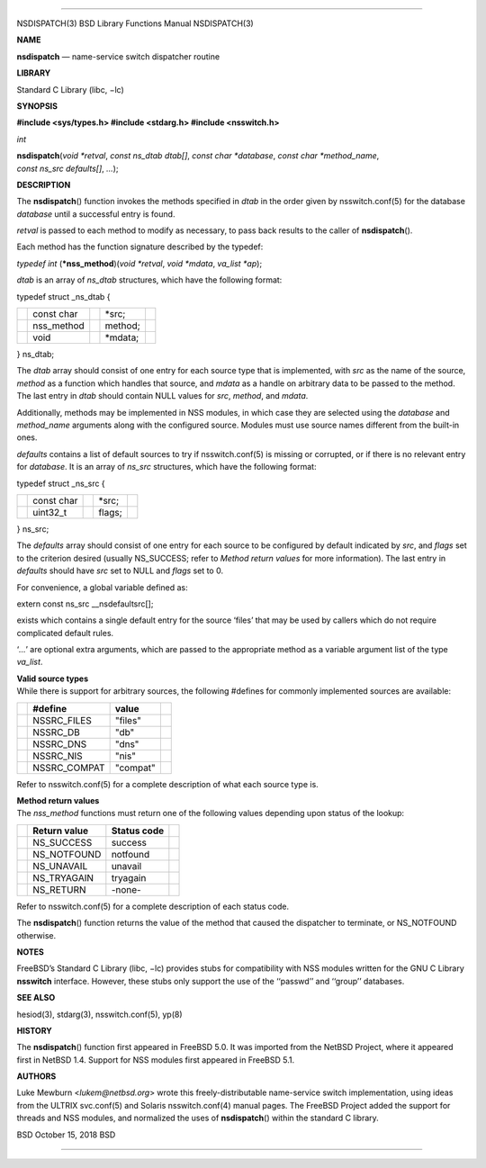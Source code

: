 --------------

NSDISPATCH(3) BSD Library Functions Manual NSDISPATCH(3)

**NAME**

**nsdispatch** — name-service switch dispatcher routine

**LIBRARY**

Standard C Library (libc, −lc)

**SYNOPSIS**

**#include <sys/types.h>
#include <stdarg.h>
#include <nsswitch.h>**

*int*

**nsdispatch**\ (*void *retval*, *const ns_dtab dtab[]*,
*const char *database*, *const char *method_name*,
*const ns_src defaults[]*, *...*);

**DESCRIPTION**

The **nsdispatch**\ () function invokes the methods specified in *dtab*
in the order given by nsswitch.conf(5) for the database *database* until
a successful entry is found.

*retval* is passed to each method to modify as necessary, to pass back
results to the caller of **nsdispatch**\ ().

Each method has the function signature described by the typedef:

*typedef int* (**\*nss_method**)(\ *void \*retval*, *void \*mdata*,
*va_list \*ap*);

*dtab* is an array of *ns_dtab* structures, which have the following
format:

typedef struct \_ns_dtab {

+-------------+-------------+-------------+-------------+-------------+
|             | const char  |             | \*src;      |             |
+-------------+-------------+-------------+-------------+-------------+
|             | nss_method  |             | method;     |             |
+-------------+-------------+-------------+-------------+-------------+
|             | void        |             | \*mdata;    |             |
+-------------+-------------+-------------+-------------+-------------+

} ns_dtab;

The *dtab* array should consist of one entry for each source type that
is implemented, with *src* as the name of the source, *method* as a
function which handles that source, and *mdata* as a handle on arbitrary
data to be passed to the method. The last entry in *dtab* should contain
NULL values for *src*, *method*, and *mdata*.

Additionally, methods may be implemented in NSS modules, in which case
they are selected using the *database* and *method_name* arguments along
with the configured source. Modules must use source names different from
the built-in ones.

*defaults* contains a list of default sources to try if nsswitch.conf(5)
is missing or corrupted, or if there is no relevant entry for
*database*. It is an array of *ns_src* structures, which have the
following format:

typedef struct \_ns_src {

+-------------+-------------+-------------+-------------+-------------+
|             | const char  |             | \*src;      |             |
+-------------+-------------+-------------+-------------+-------------+
|             | uint32_t    |             | flags;      |             |
+-------------+-------------+-------------+-------------+-------------+

} ns_src;

The *defaults* array should consist of one entry for each source to be
configured by default indicated by *src*, and *flags* set to the
criterion desired (usually NS_SUCCESS; refer to *Method return values*
for more information). The last entry in *defaults* should have *src*
set to NULL and *flags* set to 0.

For convenience, a global variable defined as:

extern const ns_src \__nsdefaultsrc[];

exists which contains a single default entry for the source ‘files’ that
may be used by callers which do not require complicated default rules.

‘\ *...*\ ’ are optional extra arguments, which are passed to the
appropriate method as a variable argument list of the type *va_list*.

| **Valid source types**
| While there is support for arbitrary sources, the following #defines
  for commonly implemented sources are available:

+-----------------+-----------------+-----------------+-----------------+
|                 | **#define**     | **value**       |                 |
+-----------------+-----------------+-----------------+-----------------+
|                 | NSSRC_FILES     | "files"         |                 |
+-----------------+-----------------+-----------------+-----------------+
|                 | NSSRC_DB        | "db"            |                 |
+-----------------+-----------------+-----------------+-----------------+
|                 | NSSRC_DNS       | "dns"           |                 |
+-----------------+-----------------+-----------------+-----------------+
|                 | NSSRC_NIS       | "nis"           |                 |
+-----------------+-----------------+-----------------+-----------------+
|                 | NSSRC_COMPAT    | "compat"        |                 |
+-----------------+-----------------+-----------------+-----------------+

Refer to nsswitch.conf(5) for a complete description of what each source
type is.

| **Method return values**
| The *nss_method* functions must return one of the following values
  depending upon status of the lookup:

+-----------------+-----------------+-----------------+-----------------+
|                 | **Return        | **Status code** |                 |
|                 | value**         |                 |                 |
+-----------------+-----------------+-----------------+-----------------+
|                 | NS_SUCCESS      | success         |                 |
+-----------------+-----------------+-----------------+-----------------+
|                 | NS_NOTFOUND     | notfound        |                 |
+-----------------+-----------------+-----------------+-----------------+
|                 | NS_UNAVAIL      | unavail         |                 |
+-----------------+-----------------+-----------------+-----------------+
|                 | NS_TRYAGAIN     | tryagain        |                 |
+-----------------+-----------------+-----------------+-----------------+
|                 | NS_RETURN       | -none-          |                 |
+-----------------+-----------------+-----------------+-----------------+

Refer to nsswitch.conf(5) for a complete description of each status
code.

The **nsdispatch**\ () function returns the value of the method that
caused the dispatcher to terminate, or NS_NOTFOUND otherwise.

**NOTES**

FreeBSD’s Standard C Library (libc, −lc) provides stubs for
compatibility with NSS modules written for the GNU C Library
**nsswitch** interface. However, these stubs only support the use of the
‘‘passwd’’ and ‘‘group’’ databases.

**SEE ALSO**

hesiod(3), stdarg(3), nsswitch.conf(5), yp(8)

**HISTORY**

The **nsdispatch**\ () function first appeared in FreeBSD 5.0. It was
imported from the NetBSD Project, where it appeared first in NetBSD 1.4.
Support for NSS modules first appeared in FreeBSD 5.1.

**AUTHORS**

Luke Mewburn <*lukem@netbsd.org*> wrote this freely-distributable
name-service switch implementation, using ideas from the ULTRIX
svc.conf(5) and Solaris nsswitch.conf(4) manual pages. The FreeBSD
Project added the support for threads and NSS modules, and normalized
the uses of **nsdispatch**\ () within the standard C library.

BSD October 15, 2018 BSD

--------------

.. Copyright (c) 1990, 1991, 1993
..	The Regents of the University of California.  All rights reserved.
..
.. This code is derived from software contributed to Berkeley by
.. Chris Torek and the American National Standards Committee X3,
.. on Information Processing Systems.
..
.. Redistribution and use in source and binary forms, with or without
.. modification, are permitted provided that the following conditions
.. are met:
.. 1. Redistributions of source code must retain the above copyright
..    notice, this list of conditions and the following disclaimer.
.. 2. Redistributions in binary form must reproduce the above copyright
..    notice, this list of conditions and the following disclaimer in the
..    documentation and/or other materials provided with the distribution.
.. 3. Neither the name of the University nor the names of its contributors
..    may be used to endorse or promote products derived from this software
..    without specific prior written permission.
..
.. THIS SOFTWARE IS PROVIDED BY THE REGENTS AND CONTRIBUTORS ``AS IS'' AND
.. ANY EXPRESS OR IMPLIED WARRANTIES, INCLUDING, BUT NOT LIMITED TO, THE
.. IMPLIED WARRANTIES OF MERCHANTABILITY AND FITNESS FOR A PARTICULAR PURPOSE
.. ARE DISCLAIMED.  IN NO EVENT SHALL THE REGENTS OR CONTRIBUTORS BE LIABLE
.. FOR ANY DIRECT, INDIRECT, INCIDENTAL, SPECIAL, EXEMPLARY, OR CONSEQUENTIAL
.. DAMAGES (INCLUDING, BUT NOT LIMITED TO, PROCUREMENT OF SUBSTITUTE GOODS
.. OR SERVICES; LOSS OF USE, DATA, OR PROFITS; OR BUSINESS INTERRUPTION)
.. HOWEVER CAUSED AND ON ANY THEORY OF LIABILITY, WHETHER IN CONTRACT, STRICT
.. LIABILITY, OR TORT (INCLUDING NEGLIGENCE OR OTHERWISE) ARISING IN ANY WAY
.. OUT OF THE USE OF THIS SOFTWARE, EVEN IF ADVISED OF THE POSSIBILITY OF
.. SUCH DAMAGE.

